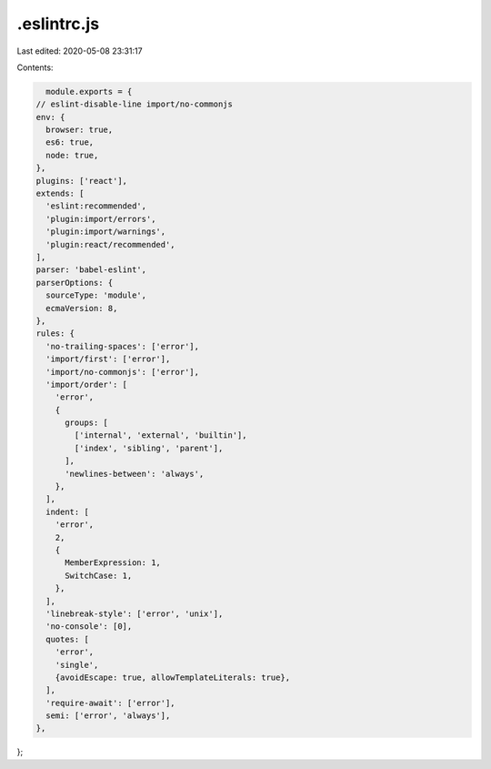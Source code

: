 .eslintrc.js
============

Last edited: 2020-05-08 23:31:17

Contents:

.. code-block:: js

    module.exports = {
  // eslint-disable-line import/no-commonjs
  env: {
    browser: true,
    es6: true,
    node: true,
  },
  plugins: ['react'],
  extends: [
    'eslint:recommended',
    'plugin:import/errors',
    'plugin:import/warnings',
    'plugin:react/recommended',
  ],
  parser: 'babel-eslint',
  parserOptions: {
    sourceType: 'module',
    ecmaVersion: 8,
  },
  rules: {
    'no-trailing-spaces': ['error'],
    'import/first': ['error'],
    'import/no-commonjs': ['error'],
    'import/order': [
      'error',
      {
        groups: [
          ['internal', 'external', 'builtin'],
          ['index', 'sibling', 'parent'],
        ],
        'newlines-between': 'always',
      },
    ],
    indent: [
      'error',
      2,
      {
        MemberExpression: 1,
        SwitchCase: 1,
      },
    ],
    'linebreak-style': ['error', 'unix'],
    'no-console': [0],
    quotes: [
      'error',
      'single',
      {avoidEscape: true, allowTemplateLiterals: true},
    ],
    'require-await': ['error'],
    semi: ['error', 'always'],
  },
};


